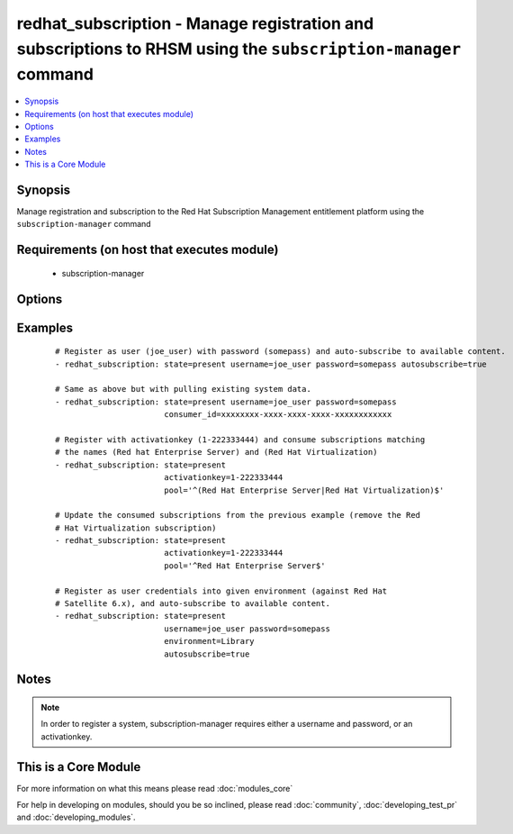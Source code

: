 .. _redhat_subscription:


redhat_subscription - Manage registration and subscriptions to RHSM using the ``subscription-manager`` command
++++++++++++++++++++++++++++++++++++++++++++++++++++++++++++++++++++++++++++++++++++++++++++++++++++++++++++++



.. contents::
   :local:
   :depth: 1


Synopsis
--------

Manage registration and subscription to the Red Hat Subscription Management entitlement platform using the ``subscription-manager`` command


Requirements (on host that executes module)
-------------------------------------------

  * subscription-manager


Options
-------

.. raw:: html

    <table border=1 cellpadding=4>
    <tr>
    <th class="head">parameter</th>
    <th class="head">required</th>
    <th class="head">default</th>
    <th class="head">choices</th>
    <th class="head">comments</th>
    </tr>
            <tr>
    <td>activationkey<br/><div style="font-size: small;"></div></td>
    <td>no</td>
    <td></td>
        <td><ul></ul></td>
        <td><div>supply an activation key for use with registration</div></td></tr>
            <tr>
    <td>autosubscribe<br/><div style="font-size: small;"></div></td>
    <td>no</td>
    <td></td>
        <td><ul></ul></td>
        <td><div>Upon successful registration, auto-consume available subscriptions</div></td></tr>
            <tr>
    <td>consumer_id<br/><div style="font-size: small;"> (added in 2.1)</div></td>
    <td>no</td>
    <td></td>
        <td><ul></ul></td>
        <td><div>References an existing consumer ID to resume using a previous registration for this system. If the  system's identity certificate is lost or corrupted, this option allows it to resume using its previous identity and subscriptions. The default is to not specify a consumer ID so a new ID is created.</div></td></tr>
            <tr>
    <td>consumer_name<br/><div style="font-size: small;"> (added in 2.1)</div></td>
    <td>no</td>
    <td></td>
        <td><ul></ul></td>
        <td><div>Name of the system to register, defaults to the hostname</div></td></tr>
            <tr>
    <td>consumer_type<br/><div style="font-size: small;"> (added in 2.1)</div></td>
    <td>no</td>
    <td></td>
        <td><ul></ul></td>
        <td><div>The type of unit to register, defaults to system</div></td></tr>
            <tr>
    <td>environment<br/><div style="font-size: small;"> (added in 2.2)</div></td>
    <td>no</td>
    <td></td>
        <td><ul></ul></td>
        <td><div>Register with a specific environment in the destination org. Used with Red Hat Satellite 6.x or Katello</div></td></tr>
            <tr>
    <td>force_register<br/><div style="font-size: small;"> (added in 2.2)</div></td>
    <td>no</td>
    <td></td>
        <td><ul></ul></td>
        <td><div>Register the system even if it is already registered</div></td></tr>
            <tr>
    <td>org_id<br/><div style="font-size: small;"> (added in 2.0)</div></td>
    <td>no</td>
    <td></td>
        <td><ul></ul></td>
        <td><div>Organization ID to use in conjunction with activationkey</div></td></tr>
            <tr>
    <td>password<br/><div style="font-size: small;"></div></td>
    <td>no</td>
    <td></td>
        <td><ul></ul></td>
        <td><div>access.redhat.com or Sat6 password</div></td></tr>
            <tr>
    <td>pool<br/><div style="font-size: small;"></div></td>
    <td>no</td>
    <td>^$</td>
        <td><ul></ul></td>
        <td><div>Specify a subscription pool name to consume.  Regular expressions accepted.</div></td></tr>
            <tr>
    <td>rhsm_baseurl<br/><div style="font-size: small;"></div></td>
    <td>no</td>
    <td>Current value from C(/etc/rhsm/rhsm.conf) is the default</td>
        <td><ul></ul></td>
        <td><div>Specify CDN baseurl</div></td></tr>
            <tr>
    <td>server_hostname<br/><div style="font-size: small;"></div></td>
    <td>no</td>
    <td>Current value from C(/etc/rhsm/rhsm.conf) is the default</td>
        <td><ul></ul></td>
        <td><div>Specify an alternative Red Hat Subscription Management or Sat6 server</div></td></tr>
            <tr>
    <td>server_insecure<br/><div style="font-size: small;"></div></td>
    <td>no</td>
    <td>Current value from C(/etc/rhsm/rhsm.conf) is the default</td>
        <td><ul></ul></td>
        <td><div>Enable or disable https server certificate verification when connecting to <code>server_hostname</code></div></td></tr>
            <tr>
    <td>state<br/><div style="font-size: small;"></div></td>
    <td>no</td>
    <td>present</td>
        <td><ul><li>present</li><li>absent</li></ul></td>
        <td><div>whether to register and subscribe (<code>present</code>), or unregister (<code>absent</code>) a system</div></td></tr>
            <tr>
    <td>username<br/><div style="font-size: small;"></div></td>
    <td>no</td>
    <td></td>
        <td><ul></ul></td>
        <td><div>access.redhat.com or Sat6  username</div></td></tr>
        </table>
    </br>



Examples
--------

 ::

    # Register as user (joe_user) with password (somepass) and auto-subscribe to available content.
    - redhat_subscription: state=present username=joe_user password=somepass autosubscribe=true
    
    # Same as above but with pulling existing system data.
    - redhat_subscription: state=present username=joe_user password=somepass
                           consumer_id=xxxxxxxx-xxxx-xxxx-xxxx-xxxxxxxxxxxx
    
    # Register with activationkey (1-222333444) and consume subscriptions matching
    # the names (Red hat Enterprise Server) and (Red Hat Virtualization)
    - redhat_subscription: state=present
                           activationkey=1-222333444
                           pool='^(Red Hat Enterprise Server|Red Hat Virtualization)$'
    
    # Update the consumed subscriptions from the previous example (remove the Red
    # Hat Virtualization subscription)
    - redhat_subscription: state=present
                           activationkey=1-222333444
                           pool='^Red Hat Enterprise Server$'
    
    # Register as user credentials into given environment (against Red Hat
    # Satellite 6.x), and auto-subscribe to available content.
    - redhat_subscription: state=present
                           username=joe_user password=somepass
                           environment=Library
                           autosubscribe=true


Notes
-----

.. note:: In order to register a system, subscription-manager requires either a username and password, or an activationkey.


    
This is a Core Module
---------------------

For more information on what this means please read :doc:`modules_core`

    
For help in developing on modules, should you be so inclined, please read :doc:`community`, :doc:`developing_test_pr` and :doc:`developing_modules`.

